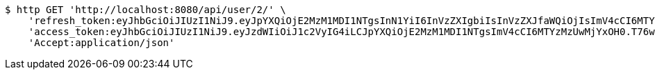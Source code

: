 [source,bash]
----
$ http GET 'http://localhost:8080/api/user/2/' \
    'refresh_token:eyJhbGciOiJIUzI1NiJ9.eyJpYXQiOjE2MzM1MDI1NTgsInN1YiI6InVzZXIgbiIsInVzZXJfaWQiOjIsImV4cCI6MTYzNTMxNjk1OH0.8FyIyjbjA6UkIRCRA0VwXJabTG1UvpChpCt_zt9In-Y' \
    'access_token:eyJhbGciOiJIUzI1NiJ9.eyJzdWIiOiJ1c2VyIG4iLCJpYXQiOjE2MzM1MDI1NTgsImV4cCI6MTYzMzUwMjYxOH0.T76wujj56EIrOcRbcTx-Fiiz03dTeZYVAEH3UTx0MmY' \
    'Accept:application/json'
----